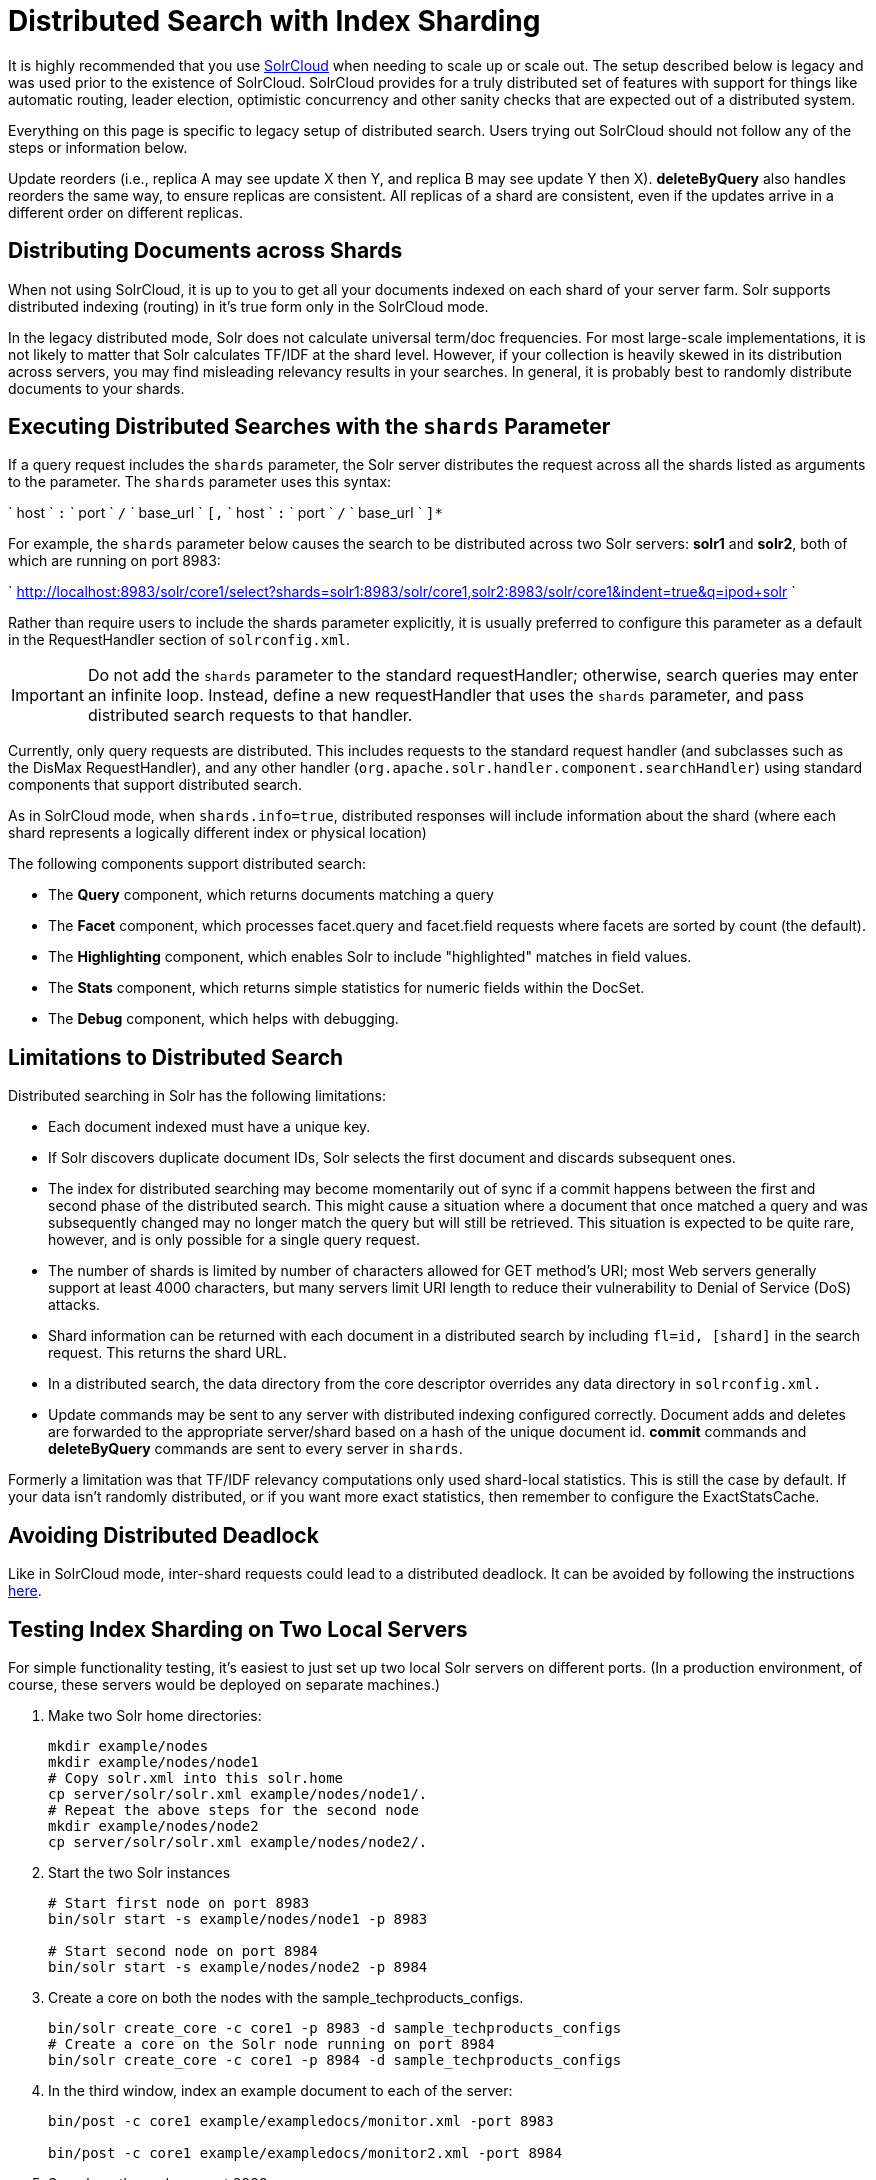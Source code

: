 = Distributed Search with Index Sharding
:page-shortname: distributed-search-with-index-sharding
:page-permalink: distributed-search-with-index-sharding.html

It is highly recommended that you use <<solrcloud.adoc#,SolrCloud>> when needing to scale up or scale out. The setup described below is legacy and was used prior to the existence of SolrCloud. SolrCloud provides for a truly distributed set of features with support for things like automatic routing, leader election, optimistic concurrency and other sanity checks that are expected out of a distributed system.

Everything on this page is specific to legacy setup of distributed search. Users trying out SolrCloud should not follow any of the steps or information below.

Update reorders (i.e., replica A may see update X then Y, and replica B may see update Y then X). *deleteByQuery* also handles reorders the same way, to ensure replicas are consistent. All replicas of a shard are consistent, even if the updates arrive in a different order on different replicas.

[[DistributedSearchwithIndexSharding-DistributingDocumentsacrossShards]]
== Distributing Documents across Shards

When not using SolrCloud, it is up to you to get all your documents indexed on each shard of your server farm. Solr supports distributed indexing (routing) in it's true form only in the SolrCloud mode.

In the legacy distributed mode, Solr does not calculate universal term/doc frequencies. For most large-scale implementations, it is not likely to matter that Solr calculates TF/IDF at the shard level. However, if your collection is heavily skewed in its distribution across servers, you may find misleading relevancy results in your searches. In general, it is probably best to randomly distribute documents to your shards.

[[DistributedSearchwithIndexSharding-ExecutingDistributedSearcheswiththeshardsParameter]]
== Executing Distributed Searches with the `shards` Parameter

If a query request includes the `shards` parameter, the Solr server distributes the request across all the shards listed as arguments to the parameter. The `shards` parameter uses this syntax:

` host ` `:` ` port ` `/` ` base_url ` `[,` ` host ` `:` ` port ` `/` ` base_url ` `]*`

For example, the `shards` parameter below causes the search to be distributed across two Solr servers: *solr1* and **solr2**, both of which are running on port 8983:

` http://localhost:8983/solr/core1/select?shards=solr1:8983/solr/core1,solr2:8983/solr/core1&indent=true&q=ipod+solr `

Rather than require users to include the shards parameter explicitly, it is usually preferred to configure this parameter as a default in the RequestHandler section of `solrconfig.xml`.

[IMPORTANT]
====

Do not add the `shards` parameter to the standard requestHandler; otherwise, search queries may enter an infinite loop. Instead, define a new requestHandler that uses the `shards` parameter, and pass distributed search requests to that handler.

====

Currently, only query requests are distributed. This includes requests to the standard request handler (and subclasses such as the DisMax RequestHandler), and any other handler (`org.apache.solr.handler.component.searchHandler`) using standard components that support distributed search.

As in SolrCloud mode, when `shards.info=true`, distributed responses will include information about the shard (where each shard represents a logically different index or physical location)

The following components support distributed search:

* The *Query* component, which returns documents matching a query
* The *Facet* component, which processes facet.query and facet.field requests where facets are sorted by count (the default).
* The *Highlighting* component, which enables Solr to include "highlighted" matches in field values.
* The *Stats* component, which returns simple statistics for numeric fields within the DocSet.
* The *Debug* component, which helps with debugging.

[[DistributedSearchwithIndexSharding-LimitationstoDistributedSearch]]
== Limitations to Distributed Search

Distributed searching in Solr has the following limitations:

* Each document indexed must have a unique key.
* If Solr discovers duplicate document IDs, Solr selects the first document and discards subsequent ones.
* The index for distributed searching may become momentarily out of sync if a commit happens between the first and second phase of the distributed search. This might cause a situation where a document that once matched a query and was subsequently changed may no longer match the query but will still be retrieved. This situation is expected to be quite rare, however, and is only possible for a single query request.
* The number of shards is limited by number of characters allowed for GET method's URI; most Web servers generally support at least 4000 characters, but many servers limit URI length to reduce their vulnerability to Denial of Service (DoS) attacks.
* Shard information can be returned with each document in a distributed search by including `fl=id, [shard]` in the search request. This returns the shard URL.
* In a distributed search, the data directory from the core descriptor overrides any data directory in `solrconfig.xml.`
* Update commands may be sent to any server with distributed indexing configured correctly. Document adds and deletes are forwarded to the appropriate server/shard based on a hash of the unique document id. *commit* commands and *deleteByQuery* commands are sent to every server in `shards`.

Formerly a limitation was that TF/IDF relevancy computations only used shard-local statistics. This is still the case by default. If your data isn't randomly distributed, or if you want more exact statistics, then remember to configure the ExactStatsCache.

[[DistributedSearchwithIndexSharding-AvoidingDistributedDeadlock]]
== Avoiding Distributed Deadlock

Like in SolrCloud mode, inter-shard requests could lead to a distributed deadlock. It can be avoided by following the instructions <<distributed-requests.adoc#,here>>.

[[DistributedSearchwithIndexSharding-TestingIndexShardingonTwoLocalServers]]
== Testing Index Sharding on Two Local Servers

For simple functionality testing, it's easiest to just set up two local Solr servers on different ports. (In a production environment, of course, these servers would be deployed on separate machines.)

1.  Make two Solr home directories:
+
[source,java]
----
mkdir example/nodes
mkdir example/nodes/node1
# Copy solr.xml into this solr.home
cp server/solr/solr.xml example/nodes/node1/.
# Repeat the above steps for the second node
mkdir example/nodes/node2
cp server/solr/solr.xml example/nodes/node2/.
----
2.  Start the two Solr instances
+
[source,java]
----
# Start first node on port 8983
bin/solr start -s example/nodes/node1 -p 8983

# Start second node on port 8984
bin/solr start -s example/nodes/node2 -p 8984
----
3.  Create a core on both the nodes with the sample_techproducts_configs.
+
[source,java]
----
bin/solr create_core -c core1 -p 8983 -d sample_techproducts_configs
# Create a core on the Solr node running on port 8984
bin/solr create_core -c core1 -p 8984 -d sample_techproducts_configs
----
4.  In the third window, index an example document to each of the server:
+
[source,java]
----
bin/post -c core1 example/exampledocs/monitor.xml -port 8983

bin/post -c core1 example/exampledocs/monitor2.xml -port 8984
----
5.  Search on the node on port 8983:
+
[source,bash]
----
curl http://localhost:8983/solr/core1/select?q=*:*&wt=xml&indent=true
----
+
This should bring back one document.
+
Search on the node on port 8984:
+
[source,bash]
----
curl http://localhost:8984/solr/core1/select?q=*:*&wt=xml&indent=true
----
+
This should also bring back a single document.
+
Now do a distributed search across both servers with your browser or `curl.` In the example below, an extra parameter 'fl' is passed to restrict the returned fields to id and name.
+
[source,bash]
----
curl http://localhost:8983/solr/core1/select?q=*:*&indent=true&shards=localhost:8983/solr/core1,localhost:8984/solr/core1&fl=id,name
----
+
This should contain both the documents as shown below:
+
[source,java]
----
<response>
  <lst name="responseHeader">
    <int name="status">0</int>
    <int name="QTime">8</int>
    <lst name="params">
      <str name="q">*:*</str>
      <str name="shards">localhost:8983/solr/core1,localhost:8984/solr/core1</str>
      <str name="indent">true</str>
      <str name="fl">id,name</str>
      <str name="wt">xml</str>
    </lst>
  </lst>
  <result name="response" numFound="2" start="0" maxScore="1.0">
    <doc>
      <str name="id">3007WFP</str>
      <str name="name">Dell Widescreen UltraSharp 3007WFP</str>
    </doc>
    <doc>
      <str name="id">VA902B</str>
      <str name="name">ViewSonic VA902B - flat panel display - TFT - 19"</str>
    </doc>
  </result>
</response>
----
